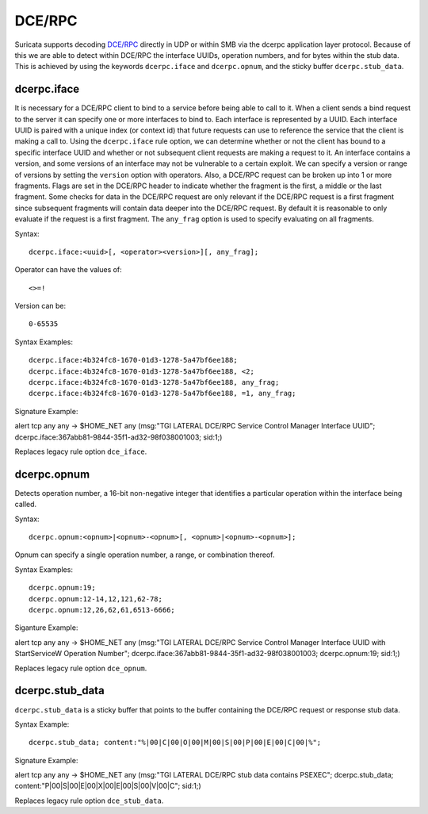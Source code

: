 DCE/RPC
=======
.. role:: example-rule-emphasis

Suricata supports decoding `DCE/RPC <https://en.wikipedia.org/wiki/DCE/RPC>`_
directly in UDP or within SMB via the dcerpc application layer protocol. Because
of this we are able to detect within DCE/RPC the interface UUIDs, operation
numbers, and for bytes within the stub data. This is achieved by using the
keywords ``dcerpc.iface`` and ``dcerpc.opnum``, and the sticky buffer
``dcerpc.stub_data``.


dcerpc.iface
------------
It is necessary for a DCE/RPC client to bind to a service before being able to
call to it. When a client sends a bind request to the server it can specify one
or more interfaces to bind to. Each interface is represented by a UUID. Each
interface UUID is paired with a unique index (or context id) that future
requests can use to reference the service that the client is making a call to.
Using the ``dcerpc.iface`` rule option, we can determine whether or not the
client has bound to a specific interface UUID and whether or not subsequent
client requests are making a request to it. An interface contains a version, and
some versions of an interface may not be vulnerable to a certain exploit. We can
specify a version or range of versions by setting the ``version`` option with
operators. Also, a DCE/RPC request can be broken up into 1 or more fragments.
Flags are set in the DCE/RPC header to indicate whether the fragment is the
first, a middle or the last fragment. Some checks for data in the DCE/RPC
request are only relevant if the DCE/RPC request is a first fragment since
subsequent fragments will contain data deeper into the DCE/RPC request. By
default it is reasonable to only evaluate if the request is a first fragment.
The ``any_frag`` option is used to specify evaluating on all fragments.

Syntax::

  dcerpc.iface:<uuid>[, <operator><version>][, any_frag];

Operator can have the values of::

  <>=!

Version can be::

  0-65535

Syntax Examples::

  dcerpc.iface:4b324fc8-1670-01d3-1278-5a47bf6ee188;
  dcerpc.iface:4b324fc8-1670-01d3-1278-5a47bf6ee188, <2;
  dcerpc.iface:4b324fc8-1670-01d3-1278-5a47bf6ee188, any_frag;
  dcerpc.iface:4b324fc8-1670-01d3-1278-5a47bf6ee188, =1, any_frag;

Signature Example:

.. container:: example-rule

  alert tcp any any -> $HOME_NET any (msg:"TGI LATERAL DCE/RPC Service Control Manager Interface UUID"; :example-rule-emphasis:`dcerpc.iface:367abb81-9844-35f1-ad32-98f038001003;` sid:1;)

Replaces legacy rule option ``dce_iface``.


dcerpc.opnum
------------
Detects operation number, a 16-bit non-negative integer that identifies a
particular operation within the interface being called.

Syntax::

  dcerpc.opnum:<opnum>|<opnum>-<opnum>[, <opnum>|<opnum>-<opnum>];

Opnum can specify a single operation number, a range, or combination thereof.

Syntax Examples::

  dcerpc.opnum:19;
  dcerpc.opnum:12-14,12,121,62-78;
  dcerpc.opnum:12,26,62,61,6513-6666;

Siganture Example:

.. container:: example-rule

  alert tcp any any -> $HOME_NET any (msg:"TGI LATERAL DCE/RPC Service Control Manager Interface UUID with StartServiceW Operation Number"; :example-rule-emphasis:`dcerpc.iface:367abb81-9844-35f1-ad32-98f038001003;` dcerpc.opnum:19; sid:1;)

Replaces legacy rule option ``dce_opnum``.


dcerpc.stub_data
----------------
``dcerpc.stub_data`` is a sticky buffer that points to the buffer containing
the DCE/RPC request or response stub data.

Syntax Example::

  dcerpc.stub_data; content:"%|00|C|00|O|00|M|00|S|00|P|00|E|00|C|00|%";

Signature Example:

.. container:: example-rule

  alert tcp any any -> $HOME_NET any (msg:"TGI LATERAL DCE/RPC stub data contains PSEXEC"; :example-rule-emphasis:`dcerpc.stub_data; content:"P|00|S|00|E|00|X|00|E|00|S|00|V|00|C";` sid:1;)

Replaces legacy rule option ``dce_stub_data``.


